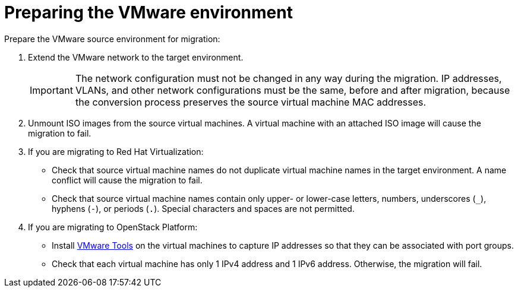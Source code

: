 [id="Preparing_the_vmware_source_environment"]
= Preparing the VMware environment

Prepare the VMware source environment for migration:

. Extend the VMware network to the target environment.
+
[IMPORTANT]
====
The network configuration must not be changed in any way during the migration. IP addresses, VLANs, and other network configurations must be the same, before and after migration, because the conversion process preserves the source virtual machine MAC addresses.
====

. Unmount ISO images from the source virtual machines. A virtual machine with an attached ISO image will cause the migration to fail.

. If you are migrating to Red Hat Virtualization:

* Check that source virtual machine names do not duplicate virtual machine names in the target environment. A name conflict will cause the migration to fail.

* Check that source virtual machine names contain only upper- or lower-case letters, numbers, underscores (`_`), hyphens (`-`), or periods (`.`). Special characters and spaces are not permitted.

. If you are migrating to OpenStack Platform:

* Install link:https://www.vmware.com/support/ws5/doc/new_guest_tools_ws.html[VMware Tools] on the virtual machines to capture IP addresses so that they can be associated with port groups.

* Check that each virtual machine has only 1 IPv4 address and 1 IPv6 address. Otherwise, the migration will fail.
